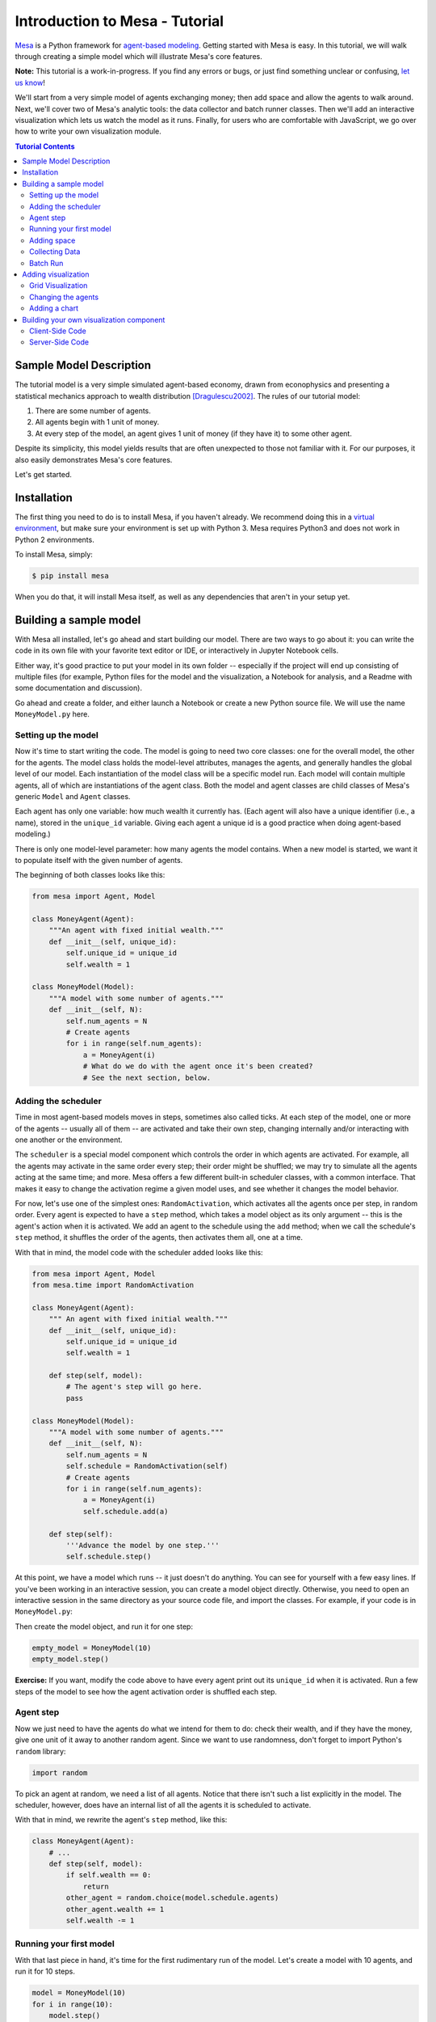 Introduction to Mesa - Tutorial
*********************************

`Mesa <https://github.com/projectmesa/mesa>`_ is a Python framework for `agent-based modeling <https://en.wikipedia.org/wiki/Agent-based_model>`_.
Getting started with Mesa is easy. In this tutorial, we will walk through creating a simple model which will illustrate Mesa's core features. 

**Note:** This tutorial is a work-in-progress. If you find any errors or bugs, or just find something unclear or confusing, `let us know <https://github.com/projectmesa/mesa/issues>`_!

We'll start from a very simple model of agents exchanging money; then add space and allow the agents to walk around. Next, we'll cover two of Mesa's analytic tools: the data collector and batch runner classes. Then we'll add an interactive visualization which lets us watch the model as it runs. Finally, for users who are comfortable with JavaScript, we go over how to write your own visualization module.

.. contents:: Tutorial Contents

Sample Model Description
------------------------

The tutorial model is a very simple simulated agent-based economy, drawn from econophysics and presenting a statistical mechanics approach to wealth distribution [Dragulescu2002]_. The rules of our tutorial model:

1. There are some number of agents.
2. All agents begin with 1 unit of money.
3. At every step of the model, an agent gives 1 unit of money (if they have it) to some other agent.

Despite its simplicity, this model yields results that are often unexpected to those not familiar with it. For our purposes, it also easily demonstrates Mesa's core features.

Let's get started.

Installation
------------

The first thing you need to do is to install Mesa, if you haven't already. We recommend doing this in a `virtual environment <https://virtualenvwrapper.readthedocs.org/en/stable/>`_, but make sure your environment is set up with Python 3. Mesa requires Python3 and does not work in Python 2 environments.

To install Mesa, simply:

.. code-block:: bash

    $ pip install mesa

When you do that, it will install Mesa itself, as well as any dependencies that aren't in your setup yet.


Building a sample model
------------------------

With Mesa all installed, let's go ahead and start building our model. There are two ways to go about it: you can write the code in its own file with your favorite text editor or IDE, or interactively in Jupyter Notebook cells. 

Either way, it's good practice to put your model in its own folder -- especially if the project will end up consisting of multiple files (for example, Python files for the model and the visualization,  a Notebook for analysis, and a Readme with some documentation and discussion). 

Go ahead and create a folder, and either launch a Notebook or create a new Python source file.  We will use the name ``MoneyModel.py`` here.


Setting up the model
~~~~~~~~~~~~~~~~~~~~~

Now it's time to start writing the code. The model is going to need two core classes: one for the overall model, the other for the agents. The model class holds the model-level attributes, manages the agents, and generally handles the global level of our model. Each instantiation of the model class will be a specific model run. Each model will contain multiple agents, all of which are instantiations of the agent class. Both the model and agent classes are child classes of Mesa's generic ``Model`` and ``Agent`` classes.

Each agent has only one variable: how much wealth it currently has. (Each agent will also have a unique identifier (i.e., a name), stored in the ``unique_id`` variable. Giving each agent a unique id is a good practice when doing agent-based modeling.)

There is only one model-level parameter: how many agents the model contains. When a new model is started, we want it to populate itself with the given number of agents.

The beginning of both classes looks like this:

.. code-block:: python

    from mesa import Agent, Model

    class MoneyAgent(Agent):
        """An agent with fixed initial wealth."""
        def __init__(self, unique_id):
            self.unique_id = unique_id
            self.wealth = 1

    class MoneyModel(Model):
        """A model with some number of agents."""
        def __init__(self, N):
            self.num_agents = N
            # Create agents
            for i in range(self.num_agents):
                a = MoneyAgent(i)
                # What do we do with the agent once it's been created?
                # See the next section, below.

Adding the scheduler
~~~~~~~~~~~~~~~~~~~~~

Time in most agent-based models moves in steps, sometimes also called ticks. At each step of the model, one or more of the agents -- usually all of them -- are activated and take their own step, changing internally and/or interacting with one another or the environment. 

The ``scheduler`` is a special model component which controls the order in which agents are activated. For example, all the agents may activate in the same order every step; their order might be shuffled; we may try to simulate all the agents acting at the same time; and more. Mesa offers a few different built-in scheduler classes, with a common interface. That makes it easy to change the activation regime a given model uses, and see whether it changes the model behavior.

For now, let's use one of the simplest ones: ``RandomActivation``, which activates all the agents once per step, in random order. Every agent is expected to have a ``step`` method, which takes a model object as its only argument -- this is the agent's action when it is activated. We add an agent to the schedule using the ``add`` method; when we call the schedule's ``step`` method, it shuffles the order of the agents, then activates them all, one at a time.

With that in mind, the model code with the scheduler added looks like this: 

.. code-block:: python

    from mesa import Agent, Model
    from mesa.time import RandomActivation

    class MoneyAgent(Agent):
        """ An agent with fixed initial wealth."""
        def __init__(self, unique_id):
            self.unique_id = unique_id
            self.wealth = 1

        def step(self, model):
            # The agent's step will go here.
            pass

    class MoneyModel(Model):
        """A model with some number of agents."""
        def __init__(self, N):
            self.num_agents = N
            self.schedule = RandomActivation(self)
            # Create agents
            for i in range(self.num_agents):
                a = MoneyAgent(i)
                self.schedule.add(a)

        def step(self):
            '''Advance the model by one step.'''
            self.schedule.step()


At this point, we have a model which runs -- it just doesn't do anything. You can see for yourself with a few easy lines. If you've been working in an interactive session, you can create a model object directly. Otherwise, you need to open an interactive session in the same directory as your source code file, and import the classes. For example, if your code is in ``MoneyModel.py``:

.. code-block::python

    from MoneyModel import MoneyModel

Then create the model object, and run it for one step:

.. code-block:: python

    empty_model = MoneyModel(10)
    empty_model.step()

**Exercise:** If you want, modify the code above to have every agent print out its ``unique_id`` when it is activated. Run a few steps of the model to see how the agent activation order is shuffled each step.

Agent step
~~~~~~~~~~

Now we just need to have the agents do what we intend for them to do: check their wealth, and if they have the money, give one unit of it away to another random agent. Since we want to use randomness, don't forget to import Python's ``random`` library:

.. code-block:: python

    import random

To pick an agent at random, we need a list of all agents. Notice that there isn't such a list explicitly in the model. The scheduler, however, does have an internal list of all the agents it is scheduled to activate. 

With that in mind, we rewrite the agent's ``step`` method, like this:

.. code-block:: python

    class MoneyAgent(Agent):
        # ...
        def step(self, model):
            if self.wealth == 0:
                return
            other_agent = random.choice(model.schedule.agents)
            other_agent.wealth += 1
            self.wealth -= 1


Running your first model
~~~~~~~~~~~~~~~~~~~~~~~~~

With that last piece in hand, it's time for the first rudimentary run of the model. Let's create a model with 10 agents, and run it for 10 steps. 

.. code-block:: python

    model = MoneyModel(10)
    for i in range(10):
        model.step()

Now we need to get some data out of the model. Specifically, we want to see the distribution of the agent's wealth. We can get the wealth values with list comprehension, and then use matplotlib (or the graphics library of your choice) to visualize a histogram.

.. code-block:: python
    # Put this import at the top of the file
    import matplotlib.pyplot as plt

    agent_wealth = [a.wealth for a in model.schedule.agents]
    plt.hist(agent_wealth)

If you are running from a text editor or IDE, you'll also need to add this line, to make the graph appear.

.. code-block:: python

    plt.show()

You'll probably see something like the distribution shown below. Yours will almost certainly look at least slightly different, since each run of the model is random, after all. 

.. image:: images/tutorial/first_hist.png
   :width: 50%
   :scale: 100%
   :alt: Histogram of agent wealths after 10 steps.
   :align: center


To get a better idea of how a model behaves, we can create multiple model runs, and see the distribution that emerges from all of them. We can do this with a nested for loop:

.. code-block:: python

    all_wealth = []
    for j in range(100):
        # Run the model
        model = MoneyModel(10)
        for i in range(10):
            model.step()
        # Store the results
        for agent in model.schedule.agents:
            all_wealth.append(agent.wealth)

    plt.hist(all_wealth, bins=range(max(all_wealth)+1))

.. image:: images/tutorial/multirun_hist.png
   :width: 50%
   :scale: 100%
   :alt: Histogram of agent wealths after 10 steps, from 100 model runs.
   :align: center


This runs 100 instantiations of the model, and runs each for 10 steps. (Notice that we set the histogram bins to be integers, since agents can only have whole numbers of wealth). This distribution looks a lot smoother. By running the model 100 times, we smooth out some of the 'noise' of randomness, and get to the model's overall expected behavior.

This outcome might be surprising. Despite the fact that all agents, on average, give and receive one unit of money every step, the model converges to a state where most agents have a small amount of money and a small number have a lot of money.

Adding space
~~~~~~~~~~~~~

Many ABMs have a spatial element, with agents moving around and interacting with nearby neighbors. Mesa currently supports two overall kinds of spaces: grid, and continuous. Grids are divided into cells, and agents can only be on a particular cell, like pieces on a chess board. Continuous space, in contrast, allows agents to have any arbitrary position. Both grids and continuous spaces are frequently toroidal, meaning that the edges wrap around, with cells on the right edge connected to those on the left edge, and the top to the bottom. This prevents some cells having fewer neighbors than others, or agents being able to go off the edge of the environment.

Let's add a simple spatial element to our model: we'll have the agents live on a grid and walk around at random. Instead of giving their unit of money to any random agent, they'll give it to an agent on the same cell.

Mesa has two main types of grids: ``SingleGrid`` and ``MultiGrid``. ``SingleGrid`` enforces at most one agent per cell; ``MultiGrid`` allows multiple agents to be in the same cell. Since we want agents to be able to share a cell, we use ``MultiGrid``.

.. code-block:: python

    from mesa.space import MultiGrid

We instantiate a grid with height and width parameters, and a boolean as to whether the grid is toroidal. Let's make width and height model parameters, in addition to the number of agents, and have the grid always be toroidal. We can place agents on a grid with the grid's ``place_agent`` method, which takes an agent and an (x, y) tuple of the coordinates to place the agent.

.. code-block:: python

    class MoneyModel(Model):
        """A model with some number of agents."""
        def __init__(self, N, width, height):
            self.num_agents = N
            self.grid = MultiGrid(height, width, True)
            self.schedule = RandomActivation(self)
            # Create agents
            for i in range(self.num_agents):
                a = MoneyAgent(i)
                self.schedule.add(a)
                # Add the agent to a random grid cell
                x = random.randrange(self.grid.width)
                y = random.randrange(self.grid.height)
                self.grid.place_agent(a, (x, y))

Under the hood, each agent's position is stored in two ways: the agent is contained in the grid in the cell it is currently in, and the agent has a ``pos`` variable with an (x, y) coordinate tuple. The ``place_agent`` method adds the coordinate to the agent automatically.

Now we need to add to the agents' behaviors, letting them move around and only give money to their cell-mates (as it were). 

First let's handle movement, and have the agents move to a neighboring cell. The grid object provides a ``move_agent`` method, which like you'd imagine, moves an agent to a given cell. That still leaves us to get the possible neighboring cells to move to. There are a couple ways to do this. One is to use the current coordinates, and loop over all coordinates +/- 1 away from it. For example:

.. code-block:: python

    neighbors = []
    x, y = self.pos
    for dx in [-1, 0, 1]:
        for dy in [-1, 0, 1]:
            neighbors.append((x+dx, y+dy))

But there's an even simpler way, using the grid's built-in ``get_neighborhood`` method, which returns all the neighbors of a given cell. This method can get two types of cell neighborhoods: Moore (including diagonals), and Von Neumann (only up/down/left/right). It also needs an argument as to whether to include the center cell itself as one of the neighbors.

With that in mind, the agent's ``move`` method looks like this:

.. code-block:: python

    class MoneyAgent(Agent):
        #...
        def move(self, model):
            possible_steps = model.grid.get_neighborhood(self.pos, moore=True, include_center=False)
            new_position = random.choice(possible_steps)
            model.grid.move_agent(self, new_position)


Next, we need to get all the other agents present in a cell, and give one of them some money. We can get the contents of one or more cells using the grid's ``get_cell_list_contents`` method, or by accessing a cell directly. The method currently requires a list of cells (TODO: someone should probably fix that...), even if we only care about one cell. 


.. code-block:: python

    class MoneyAgent(Agent):
        #...
        def give_money(self, model):
            cellmates = model.grid.get_cell_list_contents([self.pos])
            if len(cellmates) > 1:
                other = random.choice(cellmates)
                other.wealth += 1
                self.wealth -= 1

And with those two methods, the agent's ``step`` method becomes:

.. code-block:: python

    class MoneyAgent(Agent):
        # ...
        def step(self, model):
            self.move(model)
            if self.wealth > 0:
                self.give_money(model)

Now, putting that all together should look like this:

.. code-block:: python

    class MoneyModel(Model):
        """A model with some number of agents."""
        def __init__(self, N, width, height):
            self.num_agents = N
            self.grid = MultiGrid(height, width, True)
            self.schedule = RandomActivation(self)
            # Create agents
            for i in range(self.num_agents):
                a = MoneyAgent(i)
                self.schedule.add(a)
                # Add the agent to a random grid cell
                x = random.randrange(self.grid.width)
                y = random.randrange(self.grid.height)
                self.grid.place_agent(a, (x, y))

        def step(self):
            self.schedule.step()

    class MoneyAgent(Agent):
        """ An agent with fixed initial wealth."""
        def __init__(self, unique_id):
            self.unique_id = unique_id
            self.wealth = 1
        
        def move(self, model):
            possible_steps = model.grid.get_neighborhood(self.pos, moore=True, include_center=False)
            new_position = random.choice(possible_steps)
            model.grid.move_agent(self, new_position)

        def give_money(self, model):
            cellmates = model.grid.get_cell_list_contents([self.pos])
            if len(cellmates) > 1:
                other = random.choice(cellmates)
                other.wealth += 1
                self.wealth -= 1

        def step(self, model):
            self.move(model)
            if self.wealth > 0:
                self.give_money(model)



Let's create a model with 50 agents on a 10x10 grid, and run it for 20 steps.

.. code-block:: python

    model = MoneyModel(50, 10, 10)
    for i in range(20):
        model.step()

Now let's use matplotlib and numpy to visualize the number of agents residing in each cell. To do that, we create a numpy array of the same size as the grid, filled with zeros. Then we use the grid object's ``coord_iter()`` feature, which lets us loop over every cell in the grid, giving us each cell's coordinates and contents in turn.

.. code-block:: python

    # At the top of your file, import numpy
    import numpy as np

    wealth_grid = np.zeros((model.grid.width, model.grid.height))
    for cell in model.grid.coord_iter():
        cell_content, x, y = cell
        cell_wealth = len(cell_content)
        wealth_grid[y][x] = cell_wealth
    plt.imshow(wealth_grid, interpolation='nearest')
    plt.colorbar()
    # If running from a text editor or IDE, uncomment this line.
    # plt.show()

.. image:: images/tutorial/numpy_grid.png
   :width: 50%
   :scale: 100%
   :alt: Agents per cell
   :align: center


Collecting Data
~~~~~~~~~~~~~~~~~

So far, at the end of every model run, we've had to go and write our own code to get the data out of the model. This works, but has two problems: it isn't very efficient, and it only gives us end results. If we wanted to know the wealth of each agent at each step, for example, we'd have to add that to the loop of executing steps, and figure out some way to store the data. 

Since one of the main goals of agent-based modeling is generating data for analysis, Mesa provides a  class which can handle data collection and storage for us and make it easier to analyze.

The data collector stores three categories of data: model-level variables, agent-level variables, and tables (which are a catch-all for everything else). Model- and agent-level variables are added to the data collector along with a function for collecting them. Model-level collection functions take a model object as an input, while agent-level collection functions take an agent object as an input. Both then return a value computed from the model or each agent at their current state. When the data collector’s ``collect`` method is called, with a model object as its argument, it applies each model-level collection function to the model, and stores the results in a dictionary, associating the current value with the current step of the model. Similarly, the method applies each agent-level collection function to each agent currently in the schedule, associating the resulting value with the step of the model, and the agent’s ``unique_id``.

Let's add a DataCollector to the model, and collect two variables. At the agent level, we want to collect every agent's wealth at every step. At the model level, let's measure the model's `Gini Coefficient <https://en.wikipedia.org/wiki/Gini_coefficient>`_, a measure of wealth inequality. 

.. code-block:: python

    from mesa.datacollection import DataCollector

    def compute_gini(model):
        agent_wealths = [agent.wealth for agent in model.schedule.agents]
        x = sorted(agent_wealths)
        N = model.num_agents
        B = sum( xi * (N-i) for i,xi in enumerate(x) ) / (N*sum(x))
        return (1 + (1/N) - 2*B)

    # ...
    class MoneyModel(Model):
        def __init__(self, N, width, height):
            # ...
            self.datacollector = DataCollector(model_reporters={"Gini": compute_gini},
                agent_reporters={"Wealth": lambda a: a.wealth})

        def step(self):
            self.datacollector.collect(self)
            self.schedule.step()

At every step of the model, the datacollector will collect and store the model-level current Gini coefficient, as well as each agent's wealth, associating each with the current step. 

We run the model just as we did above. Now is when an interactive session, especially via a Notebook, comes in handy: the DataCollector can export the data it's collected as a pandas DataFrame, for easy interactive analysis.

.. code-block:: python

    model = MoneyModel(50, 10, 10)
    for i in range(100):
        model.step()

To get the series of Gini coefficients as a pandas DataFrame:

.. code-block:: python
    
    gini = model.datacollector.get_model_vars_dataframe()
    gini.plot()

.. image:: images/tutorial/dc_gini.png
   :width: 50%
   :scale: 100%
   :alt: Model-level variable collected
   :align: center


Similarly, we can get the agent-wealth data:

.. code-block:: python

    agent_wealth = model.datacollector.get_agent_vars_dataframe()
    agent_wealth.head()

You'll see that the DataFrame's index is pairs of model step and agent ID. You can analyze it the way you would any other DataFrame. For example, to get a histogram of agent wealth at the model's end:

.. code-block:: python
    
    end_wealth = agent_wealth.xs(19, level="Step")["Wealth"]
    end_wealth.hist(bins=range(agent_wealth.Wealth.max()+1))

.. image:: images/tutorial/dc_endwealth.png
   :width: 50%
   :scale: 100%
   :alt: Model-level variable collected
   :align: center

Or to plot the wealth of a given agent (in this example, agent 14):

.. code-block:: python

    one_agent_wealth = agent_wealth.xs(14, level="AgentID")
    one_agent_wealth.Wealth.plot()

.. image:: images/tutorial/dc_oneagent.png
   :width: 50%
   :scale: 100%
   :alt: Model-level variable collected
   :align: center

Batch Run
~~~~~~~~~~~

Like we mentioned above, you usually won't run a model only once, but multiple times: with fixed parameters to find the overall distributions the model generates, and with varying parameters to analyze how they drive the model's outputs and behaviors. Instead of needing to write nested for-loops for each model, Mesa provides a BatchRunner class which automates it for you.

.. code-block:: python

    from mesa.batchrunner import BatchRunner

We instantiate a BatchRunner with a model class to run, and a dictionary mapping parameters to values for them to take. If any of these parameters are assigned more than one value, as a list or an iterator, the BatchRunner will know to run all the combinations of these values and the other ones. The BatchRunner also takes an argument for how many model instantiations to create and run at each combination of parameter values, and how many steps to run each instantiation for. Finally, like the DataCollector, it takes dictionaries of model- and agent-level reporters to collect. Unlike the DataCollector, it won't collect the data every step of the model, but only at the end of each run.

In the following example, we hold the height and width fixed, and vary the number of agents. We tell the BatchRunner to run 5 instantiations of the model with each number of agents, and to run each for 100 steps. We have it collect the final Gini coefficient value.

One more thing: batch runners need a way to tell if the model hits some end conditions before the maximum number of steps is reached. To do that, it uses the model's ``running`` variable. In this case, the model has no termination condition, so just add a line to the ``MoneyModel`` constructor:

.. code-block:: python

    self.running = True


Now, we can set up and run the BatchRunner:

.. code-block:: python

    parameters = {"height": 10, "width": 10, "N": range(10, 500, 10)}

    batch_run = BatchRunner(MoneyModel, parameters, iterations=5, max_steps=100, 
               model_reporters={"Gini": compute_gini})
    batch_run.run_all()

Like the DataCollector, we can extract the data we collected as a DataFrame. 

.. code-block:: python

    run_data = batch_run.get_model_vars_dataframe()
    run_data.head()
    plt.scatter(run_data.N, run_data.Gini)


Notice that each row is a model run, and gives us the parameter values associated with that run. We can use  this data to view a scatter-plot comparing the number of agents to the final Gini.

.. image:: images/tutorial/br_ginis.png
   :width: 50%
   :scale: 100%
   :alt: Model-level variable collected
   :align: center

Adding visualization
---------------------------

So far, we've built a model, run it, and analyzed some output afterwards. However, one of the advantages of agent-based models is that we can often watch them run step by step, potentially spotting unexpected patterns, behaviors or bugs, or developing new intuitions, hypotheses, or insights. Other times, watching a model run can explain it to an unfamiliar audience better than static explanations. Like many ABM frameworks, Mesa allows you to create an interactive visualization of the model. In this section we'll walk through creating a visualization using built-in components, and (for advanced users) how to create a new visualization element.

First, a quick explanation of how Mesa's interactive visualization works. Visualization is done in a browser window, using JavaScript to draw the different things being visualized at each step of the model. To do this, Mesa launches a small web server, which runs the model, turns each step into a JSON object (essentially, structured plain text) and sends those steps to the browser.

A visualization is built up of a few different modules: for example, a module for drawing agents on a grid, and another one for drawing a chart of some variable. Each module has a Python part, which runs on the server and turns a model state into JSON data; and a JavaScript side, which takes that JSON data and draws it in the browser window. Mesa comes with a few modules built in, and let you add your own as well.

Grid Visualization
~~~~~~~~~~~~~~~~~~~

To start with, let's have a visualization where we can watch the agents moving around the grid.For this, you will need to put your model code in a separate Python source file; for example, ``MoneyModel.py``. Next, either in the same file or in a new one (e.g. ``MoneyModel_Viz.py``) import the server class and the Canvas Grid class (so-called because it uses HTML5 canvas to draw a grid). If you're in a new file, you'll also need to import the actual model object.

.. code-block:: python
    
    from mesa.visualization.modules import CanvasGrid
    from mesa.visualization.ModularVisualization import ModularServer

    from MoneyModel import MoneyModel # If MoneyModel.py is where your code is.

``CanvasGrid`` works by looping over every cell in a grid, and generating a portrayal for every agent it finds. A portrayal is a dictionary (which can easily be turned into a JSON object) which tells the JavaScript side how to draw it. The only thing we need to provide is a function which takes an agent, and returns a portrayal object. Here's the simplest one: it'll draw each agent as a red, filled circle which fills half of each cell.

.. code-block:: python

    def agent_portrayal(agent):
        portrayal = {"Shape": "circle",
                     "Color": "red",
                     "Filled": "true",
                     "Layer": 0,
                     "r": 0.5}
        return portrayal


In addition to the portrayal method, we instantiate a canvas grid with its width and height in cells, and in pixels. In this case, let's create a 10x10 grid, drawn in 500 x 500 pixels.

.. code-block:: python

    grid = CanvasGrid(agent_portrayal, 10, 10, 500, 500)

Now we create and launch the actual server. We do this with the following arguments:
    - The model class we're running and visualizing; in this case, ``MoneyModel``.
    - A list of module objects to include in the visualization; here, just ``[grid]``
    - The title of the model: "Money Model"
    - Any inputs or arguments for the model itself. In this case, 100 agents, and height and width of 10.

One we create the server, we set the port for it to listen on (you can treat this as just a piece of the URL you'll open in the browser). Finally, when you're ready to run the visualization, use the server's ``launch()`` method. 

.. code-block:: python
    
    server = ModularServer(MoneyModel, [grid], "Money Model", 100, 10, 10)
    server.port = 8889
    server.launch()

The full code should now look like:

.. code-block:: python

    from MoneyModel import *
    from mesa.visualization.modules import CanvasGrid
    from mesa.visualization.ModularVisualization import ModularServer


    def agent_portrayal(agent):
        portrayal = {"Shape": "circle",
                     "Filled": "true",
                     "Layer": 0,
                     "Color": "red",
                     "r": 0.5}
        return portrayal

    grid = CanvasGrid(agent_portrayal, 10, 10, 500, 500)
    server = ModularServer(MoneyModel, [grid], "Money Model", 100, 10, 10)
    server.port = 8889
    server.launch()


Now run this file; this should launch the interactive visualization server. Open your web browser of choice, and enter `127.0.0.1:8889 <127.0.0.1:8889>`_. 

You should see something like the figure below: the model title, an empty space where the grid will be, and a control panel off to the right. 

.. image:: images/tutorial/viz_empty.png
   :width: 50%
   :scale: 100%
   :alt: Model-level variable collected
   :align: center

Click the 'reset' button on the control panel, and you should see the grid fill up with red circles, representing agents. 

.. image:: images/tutorial/viz_redcircles.png
   :width: 50%
   :scale: 100%
   :alt: Model-level variable collected
   :align: center


Click 'step' to advance the model by one step, and the agents will move around. Click 'run' and the agents will keep moving around, at the rate set by the 'fps' (frames per second) slider at the top. Try moving it around and see how the speed of the model changes. Pressing 'pause' will (as you'd expect) pause the model; presing 'run' again will restart it. Finally, 'reset' will start a new instantiation of the model.

To stop the visualization server, go back to the terminal where you launched it, and press Control+c. 

Changing the agents
~~~~~~~~~~~~~~~~~~~

In the visualization above, all we could see is the agents moving around -- but not how much money they had, or anything else of interest. Let's change it so that agents who are broke (wealth 0) are drawn in grey, smaller, and above agents who still have money. 

To do this, we go back to our ``agent_portrayal`` code and add some code to change the portrayal based on the agent properties.

.. code-block:: python

    def agent_portrayal(agent):
        portrayal = {"Shape": "circle",
                     "Filled": "true",
                     "r": 0.5}

        if agent.wealth > 0:
            portrayal["Color"] = "red"
            portrayal["Layer"] = 0
        else:
            portrayal["Color"] = "grey"
            portrayal["Layer"] = 1
            portrayal["r"] = 0.2
        return portrayal

Now launch the server again, open or refresh your browser page, and hit 'reset'. Initially it looks the same, but advance the model and smaller grey circles start to appear. Note that since the zero-wealth agents have a higher layer number, they are drawn on top of the red agents.

.. image:: images/tutorial/viz_greycircles.png
   :width: 50%
   :scale: 100%
   :alt: Model-level variable collected
   :align: center

Adding a chart
~~~~~~~~~~~~~~~

Next, let's add another element to the visualization: a chart, tracking the model's Gini Coefficient. This is another built-in element that Mesa provides. 

.. code-block:: python

    from mesa.visualization.modules import ChartModule

The basic chart pulls data from the model's DataCollector, and draws it as a line graph using the `Charts.js <http://www.chartjs.org/>`_ JavaScript libraries. We instantiate a chart element with a list of series for the chart to track. Each series is defined in a dictionary, and has a ``Label`` (which must match the name of a model-level variable collected by the DataCollector) and a ``Color`` name. We can also give the chart the name of the DataCollector object in the model. 

Finally, we add the chart to the list of elements in the server. The elements are added to the visualization in the order they appear, so the chart will appear underneath the grid. 

.. code-block:: python

    chart = ChartModule([{"Label": "Gini", "Color": "Black"}], 
                                data_collector_name='datacollector')

    server = ModularServer(MoneyModel, [grid, chart], "Money Model", 100, 10, 10)

Launch the visualization and start a model run, and you'll see a line chart underneath the grid. Every step of the model, the line chart updates along with the grid. Reset the model, and the chart resets too. 

.. image:: images/tutorial/viz_chart.png
   :width: 50%
   :scale: 100%
   :alt: Model-level variable collected
   :align: center

**Note:** You might notice that the chart line only starts after a couple of steps; this is due to a bug in Charts.js which will hopefully be fixed soon.


Building your own visualization component
-------------------------------------------

**Note:** This section is for users who have a basic familiarity with JavaScript. If that's not you, don't worry! (If you're an advanced JavaScript coder and find things that we've done wrong or inefficiently here, please `let us know <https://github.com/projectmesa/mesa/issues>`_!)

If the visualization elements provided by Mesa aren't enough for you, you can build your own and plug them into the model server. 

First, you need to understand how the visualization works under the hood. Remember that each visualization module has two sides: a Python object that runs on the server and generates JSON data from the model state (the server side), and a JavaScript object that runs in the browser and turns the JSON into something it renders on the screen (the client side). 

Obviously, the two sides of each visualization must be designed in tandem. They result in one Python class, and one JavaScript ``.js`` file. The path to the JavaScript file is a property of the Python class. 

For this example, let's build a simple histogram visualization, which can count the number of agents with each value of wealth. We'll use the `Charts.js <http://www.chartjs.org/>`_ JavaScript library, which is already included with Mesa. If you go and look at its documentation, you'll see that it had no histogram functionality, which means we have to build our own out of a bar chart. We'll keep the histogram as simple as possible, giving it a fixed number of integer bins. If you were designing a more general histogram to add to the Mesa repository for everyone to use across different models, obviously you'd want something more general.

Client-Side Code
~~~~~~~~~~~~~~~~~

In general, the server- and client-side are written in tandem. However, if you're like me and more comfortable with Python than JavaScript, it makes sense to figure out how to get the JavaScript working first, and then write the Python to be compatible with that.

In the same directory as your model, create a new file called ``HistogramModule.js``. This will store the JavaScript code for the client side of the new module.

JavaScript classes can look alien to people coming from other languages -- specifically, they can look like functions. (The Mozilla `Introduction to Object-Oriented JavaScript <https://developer.mozilla.org/en-US/docs/Web/JavaScript/Introduction_to_Object-Oriented_JavaScript>`_ is a good starting point). In `HistogramModule.js`, start by creating the class itself:

.. code-block:: javascript

    var HistogramModule = function(bins, canvas_width, canvas_height) {
        // The actual code will go here.
    };

Note that our object is instantiated with three arguments: the number of integer bins, and the width and height (in pixels) the chart will take up in the visualization window.

When the visualization object is instantiated, the first thing it needs to do is prepare to draw on the current page. To do so, it adds a `canvas <https://developer.mozilla.org/en-US/docs/Web/API/Canvas_API>`_ tag to the page, using `JQuery <https://jquery.com/>`_ 's dollar-sign syntax (JQuery is already included with Mesa). It also gets the canvas's context, which is required for doing anything with it.

.. code-block:: javascript

    var HistogramModule = function(bins, canvas_width, canvas_height) {
        
        // Create the tag:
        var canvas_tag = "<canvas width='" + canvas_width + "' height='" + canvas_height + "' ";
        canvas_tag += "style='border:1px dotted'></canvas>";
        // Append it to body:
        var canvas = $(canvas_tag)[0];
        $("body").append(canvas);
        // Create the context and the drawing controller:
        var context = canvas.getContext("2d");
    };


Look at the Charts.js `bar chart documentation <http://www.chartjs.org/docs/#bar-chart-introduction>`_; you'll see some of the boilerplate needed to get a chart set up. Especially important is the `data` object, which includes the datasets, labels, and color options. In this case, we want just one dataset (we'll keep things simple and name it "Data"); it has `bins` for categories, and the value of each category starts out at zero. Finally, using these boilerplate objects and the canvas context we created, we can create the chart object.

.. code-block:: javascript

    var HistogramModule = function(bins, canvas_width, canvas_height) {
        // Create the elements
        
        // Create the tag:
        var canvas_tag = "<canvas width='" + canvas_width + "' height='" + canvas_height + "' ";
        canvas_tag += "style='border:1px dotted'></canvas>";
        // Append it to body:
        var canvas = $(canvas_tag)[0];
        $("body").append(canvas);
        // Create the context and the drawing controller:
        var context = canvas.getContext("2d");

        // Prep the chart properties and series:
        var datasets = [{
            label: "Data",
            fillColor: "rgba(151,187,205,0.5)",
            strokeColor: "rgba(151,187,205,0.8)",
            highlightFill: "rgba(151,187,205,0.75)",
            highlightStroke: "rgba(151,187,205,1)",
            data: []
        }];

        // Add a zero value for each bin
        for (var i in bins)
            datasets[0].data.push(0);

        var data = {
            labels: bins,
            datasets: datasets
        };

        var options = {
            scaleBeginsAtZero: true
        };

        // Create the chart object
        var chart = new Chart(context).Bar(data, options);

        // Now what?
    };

There are two methods every client-side visualization class must implement to be able to work: ``render(data)`` to render the incoming data, and ``reset()`` which is called to clear the visualization when the user hits the reset button and starts a new model run. 

In this case, the easiest way to pass data to the histogram is as an array, one value for each bin. We can then just loop over the array and update the values in the chart's dataset.

There are a few ways to reset the chart, but the easiest is probably to destroy it and create a new chart object in its place. 

With that in mind, we can add these two methods to the class:

.. code-block:: javascript

    var HistogramModule = function(bins, canvas_width, canvas_height) {

        // ...Everything from above...

        this.render = function(data) {
            for (var i in data)
                chart.datasets[0].bars[i].value = data[i];
            chart.update();
        };

        this.reset = function() {
            chart.destroy();
            chart = new Chart(context).Bar(data, options);
        };
};

Note the ``this.`` before the method names. This makes them public and ensures that they are accessible outside of the object itself. All the other variables inside the class are only accessible inside the object itself, but not outside of it.

Server-Side Code
~~~~~~~~~~~~~~~~~

Can we get back to Python code? Please? Yo.

Every JavaScript visualization element has an equal and opposite server-side Python element. The Python class needs to also have a ``render`` method, to get data out of the model object and into a JSON-ready format. It also needs to point towards the code where the relevant JavaScript lives, and add the JavaScript object to the model page.

In a Python file (either its own, or in the same file as your visualization code), import the ``VisualizationElement`` class we'll inherit from, and create the new visualization class.

.. code-block:: python

    from mesa.visualization.ModularVisualization import VisualizationElement

    class HistogramModule(VisualizationElement):

        package_includes = ["Chart.min.js"]
        local_includes = ["HistogramModule.js"]

        def __init__(self, bins, canvas_height, canvas_width):
            self.canvas_height = canvas_height
            self.canvas_width = canvas_width
            self.bins = [0]*bins
            new_element = "new HistogramModule({}, {}, {})"
            new_element = new_element.format(bins, canvas_width, canvas_height)
            self.js_code = "elements.push(" + new_element + ");"

There are a few things going on here. ``package_includes`` is a list of JavaScript files that are part of Mesa itself that the visualization element relies on. You can see the included files in `mesa/visualization/templates/ <https://github.com/projectmesa/mesa/tree/tutorial_update/mesa/visualization/templates>`_. Similarly, ``local_includes`` is a list of JavaScript files in the same directory as the class code itself. Note that both of these are class variables, not object variables -- they hold for all particular objects.

Next, look at the ``__init__`` method. It takes three arguments: the number of bins, and the width and height for the histogram. It then uses these values to populate the ``js_code`` property; this is code that the server will insert into the visualization page, which will run when the page loads. In this case, it creates a new HistogramModule (the class we created in JavaScript in the step above) with the desired bins, width and height; it then appends  (``push``es) this object to ``elements``, the list of visualization elements that the visualization page itself maintains. 

Now, the last thing we need is the ``render`` method. If we were making a general-purpose visualization module we'd want this to be more general, but in this case we can hard-code it to our model.

.. code-block:: python

    import numpy as np

    class HistogramModule(VisualizationElement):

        # ... Everything from above...

        def render(self, model):
            wealth_vals = [agent.wealth for agent in model.schedule.agents]
            hist = np.histogram(wealth_vals, bins=self.bins)[0]
            return [int(x) for x in hist]

Every time the render method is called (with a model object as the argument) it uses numpy to generate counts of agents with each wealth value in the bins, and then returns a list of these values. Note that the ``render`` method doesn't return a JSON string -- just an object that can be turned into JSON, in this case a Python list (with Python integers as the values; the ``json`` library doesn't like dealing with numpy's integer type).

Now, you can create your new HistogramModule and add it to the server:

.. code-block:: python
    
    histogram = HistogramModule(list(range(10)), 200, 500)
    server = ModularServer(MoneyModel, [grid, histogram, chart], "Money Model", 100, 10, 10)
    server.launch()

Run this code, and you should see your brand-new histogram added to the visualization and updating along with the model!

.. image:: images/tutorial/viz_histogram.png
   :width: 50%
   :scale: 100%
   :alt: Model-level variable collected
   :align: center

If you've felt comfortable with this section, it might be instructive to read the code for the `ModularServer <https://github.com/projectmesa/mesa/blob/master/mesa/visualization/ModularVisualization.py#L259>`_ and the `modular_template <https://github.com/projectmesa/mesa/blob/master/mesa/visualization/templates/modular_template.html>`_ to get a better idea of how all the pieces fit together. 

**Happy modeling!**

** THIS DOC IS IN PROGRESS **




.. _`virtual environment`: http://docs.python-guide.org/en/latest/dev/virtualenvs/

.. [Dragulescu2002] Drăgulescu, Adrian A., and Victor M. Yakovenko. “Statistical Mechanics of Money, Income, and Wealth: A Short Survey.” arXiv Preprint Cond-mat/0211175, 2002. http://arxiv.org/abs/cond-mat/0211175.



